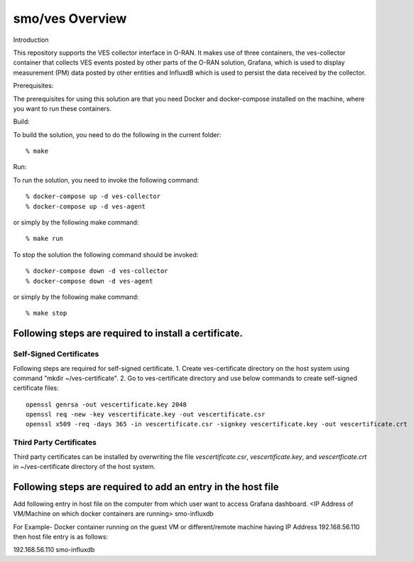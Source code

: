 .. This work is licensed under a Creative Commons Attribution 4.0 International License.
.. SPDX-License-Identifier: CC-BY-4.0

smo/ves Overview
================

Introduction

This repository supports the VES collector interface in O-RAN. It
makes use of three containers, the ves-collector container that
collects VES events posted by other parts of the O-RAN solution,
Grafana, which is used to display measurement (PM) data posted
by other entities and InfluxdB which is used to persist the data
received by the collector.

Prerequisites:

The prerequisites for using this solution are that you need Docker and docker-compose
installed on the machine, where you want to run these containers.

Build:

To build the solution, you need to do the following in the current
folder::

    % make

Run:

To run the solution, you need to invoke the following command::

    % docker-compose up -d ves-collector
    % docker-compose up -d ves-agent

or simply by the following make command::

    % make run

To stop the solution the following command should be invoked::

    % docker-compose down -d ves-collector
    % docker-compose down -d ves-agent

or simply by the following make command::

    % make stop


Following steps are required to install a certificate.
------------------------------------------------------
Self-Signed Certificates
~~~~~~~~~~~~~~~~~~~~~~~~
Following steps are required for self-signed certificate.
1. Create ves-certificate directory on the host system using command "mkdir ~/ves-certificate".
2. Go to ves-certificate directory and use below commands to create self-signed certificate files::

    openssl genrsa -out vescertificate.key 2048
    openssl req -new -key vescertificate.key -out vescertificate.csr
    openssl x509 -req -days 365 -in vescertificate.csr -signkey vescertificate.key -out vescertificate.crt
    
Third Party Certificates
~~~~~~~~~~~~~~~~~~~~~~~~
Third party certificates can be installed by overwriting the file *vescertificate.csr*, *vescertificate.key*, and *vescertficate.crt* in ~/ves-certificate directory of the host system.


Following steps are required to add an entry in the host file
-------------------------------------------------------------
Add following entry in host file on the computer from which user want to access Grafana  dashboard.
<IP Address of VM/Machine on which docker containers are running> smo-influxdb

For Example- Docker container running on the guest VM or different/remote machine having IP Address 192.168.56.110 then host file entry is as follows::

192.168.56.110 smo-influxdb


